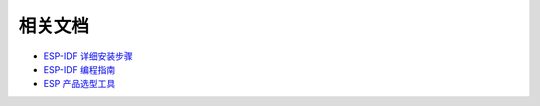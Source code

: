 相关文档
=========

.. This doc is to be updated

- `ESP-IDF 详细安装步骤 <https://docs.espressif.com/projects/esp-idf/zh_CN/latest/esp32/get-started/index.html#get-started-get-prerequisites>`_
- `ESP-IDF 编程指南 <https://docs.espressif.com/projects/esp-idf/zh_CN/latest/esp32/get-started/index.html>`__
- `ESP 产品选型工具 <https://products.espressif.com/#/product-selector?language=zh&names=>`_
